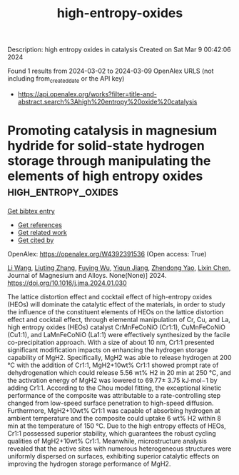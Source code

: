 #+TITLE: high-entropy-oxides
Description: high entropy oxides in catalysis
Created on Sat Mar  9 00:42:06 2024

Found 1 results from 2024-03-02 to 2024-03-09
OpenAlex URLS (not including from_created_date or the API key)
- [[https://api.openalex.org/works?filter=title-and-abstract.search%3Ahigh%20entropy%20oxide%20catalysis]]

* Promoting catalysis in magnesium hydride for solid-state hydrogen storage through manipulating the elements of high entropy oxides  :high_entropy_oxides:
:PROPERTIES:
:UUID: https://openalex.org/W4392391536
:TOPICS: Materials and Methods for Hydrogen Storage, Desulfurization Technologies for Fuels, Synthesis and Properties of Inorganic Cluster Compounds
:PUBLICATION_DATE: 2024-02-01
:END:    
    
[[elisp:(doi-add-bibtex-entry "https://doi.org/10.1016/j.jma.2024.01.030")][Get bibtex entry]] 

- [[elisp:(progn (xref--push-markers (current-buffer) (point)) (oa--referenced-works "https://openalex.org/W4392391536"))][Get references]]
- [[elisp:(progn (xref--push-markers (current-buffer) (point)) (oa--related-works "https://openalex.org/W4392391536"))][Get related work]]
- [[elisp:(progn (xref--push-markers (current-buffer) (point)) (oa--cited-by-works "https://openalex.org/W4392391536"))][Get cited by]]

OpenAlex: https://openalex.org/W4392391536 (Open access: True)
    
[[https://openalex.org/A5004591407][Li Wang]], [[https://openalex.org/A5067964625][Liuting Zhang]], [[https://openalex.org/A5090373185][Fuying Wu]], [[https://openalex.org/A5089114394][Yiqun Jiang]], [[https://openalex.org/A5048645037][Zhendong Yao]], [[https://openalex.org/A5010466371][Lixin Chen]], Journal of Magnesium and Alloys. None(None)] 2024. https://doi.org/10.1016/j.jma.2024.01.030 
     
The lattice distortion effect and cocktail effect of high-entropy oxides (HEOs) will dominate the catalytic effect of the materials, in order to study the influence of the constituent elements of HEOs on the lattice distortion effect and cocktail effect, through elemental manipulation of Cr, Cu, and La, high entropy oxides (HEOs) catalyst CrMnFeCoNiO (Cr1:1), CuMnFeCoNiO (Cu1:1), and LaMnFeCoNiO (La1:1) were effectively synthesized by the facile co-precipitation approach. With a size of about 10 nm, Cr1:1 presented significant modification impacts on enhancing the hydrogen storage capability of MgH2. Specifically, MgH2 was able to release hydrogen at 200 °C with the addition of Cr1:1, MgH2+10wt% Cr1:1 showed prompt rate of dehydrogenation which could release 5.56 wt% H2 in 20 min at 250 °C, and the activation energy of MgH2 was lowered to 69.77± 3.75 kJ⋅mol−1 by adding Cr1:1. According to the Chou model fitting, the exceptional kinetic performance of the composite was attributable to a rate-controlling step changed from low-speed surface penetration to high-speed diffusion. Furthermore, MgH2+10wt% Cr1:1 was capable of absorbing hydrogen at ambient temperature and the composite could uptake 6 wt% H2 within 8 min at the temperature of 150 °C. Due to the high entropy effects of HEOs, Cr1:1 possessed superior stability, which guarantees the robust cycling qualities of MgH2+10wt% Cr1:1. Meanwhile, microstructure analysis revealed that the active sites with numerous heterogeneous structures were uniformly dispersed on surfaces, exhibiting superior catalytic effects on improving the hydrogen storage performance of MgH2.    

    
